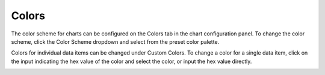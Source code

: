 Colors
======

The color scheme for charts can be configured on the Colors tab in the
chart configuration panel. To change the color scheme, click the Color
Scheme dropdown and select from the preset color palette.

|image1|

Colors for individual data items can be changed under Custom Colors. To
change a color for a single data item, click on the input indicating the
hex value of the color and select the color, or input the hex value
directly.

|image2|

.. |image1| image:: ../../Resources/Images/color-schemes.png
.. |image2| image:: ../../Resources/Images/custom-colors.png

